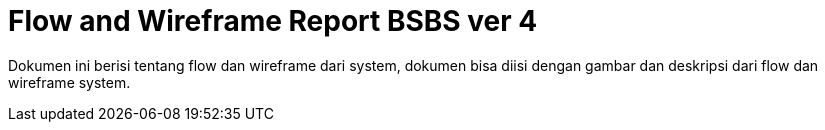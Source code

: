 = Flow and Wireframe Report BSBS ver 4

Dokumen ini berisi tentang flow dan wireframe dari system, dokumen bisa diisi dengan gambar dan deskripsi dari flow dan wireframe system.